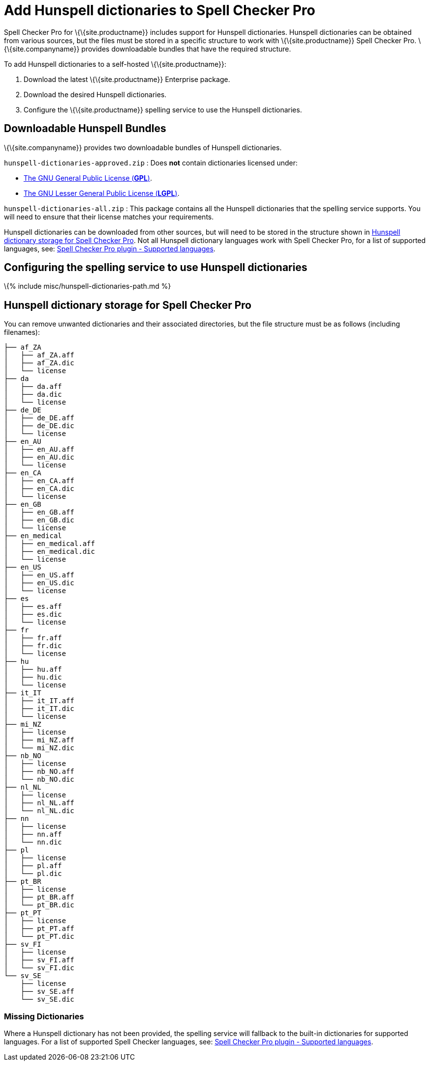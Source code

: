 = Add Hunspell dictionaries to Spell Checker Pro

:title_nav: Spelling service - Using Hunspell dictionaries :description: Instructions for adding Hunspell dictionaries to TinyMCE Spell Checker Pro. :keywords: enterprise tinymcespellchecker hunspell spell check checker pro server configuration configure

Spell Checker Pro for \{\{site.productname}} includes support for Hunspell dictionaries. Hunspell dictionaries can be obtained from various sources, but the files must be stored in a specific structure to work with \{\{site.productname}} Spell Checker Pro. \{\{site.companyname}} provides downloadable bundles that have the required structure.

To add Hunspell dictionaries to a self-hosted \{\{site.productname}}:

[arabic]
. Download the latest \{\{site.productname}} Enterprise package.
. Download the desired Hunspell dictionaries.
. Configure the \{\{site.productname}} spelling service to use the Hunspell dictionaries.

== Downloadable Hunspell Bundles

\{\{site.companyname}} provides two downloadable bundles of Hunspell dictionaries.

`+hunspell-dictionaries-approved.zip+` : Does *not* contain dictionaries licensed under:

* https://www.gnu.org/licenses/licenses.html#GPL[The GNU General Public License (*GPL*)].
* https://www.gnu.org/licenses/licenses.html#LGPL[The GNU Lesser General Public License (*LGPL*)].

`+hunspell-dictionaries-all.zip+` : This package contains all the Hunspell dictionaries that the spelling service supports. You will need to ensure that their license matches your requirements.

Hunspell dictionaries can be downloaded from other sources, but will need to be stored in the structure shown in link:#hunspelldictionarystorageforspellcheckerpro[Hunspell dictionary storage for Spell Checker Pro]. Not all Hunspell dictionary languages work with Spell Checker Pro, for a list of supported languages, see: link:{{site.baseurl}}/plugins-ref/premium/tinymcespellchecker/#supportedlanguages[Spell Checker Pro plugin - Supported languages].

== Configuring the spelling service to use Hunspell dictionaries

\{% include misc/hunspell-dictionaries-path.md %}

== Hunspell dictionary storage for Spell Checker Pro

You can remove unwanted dictionaries and their associated directories, but the file structure must be as follows (including filenames):

[source,pre]
----
├── af_ZA
│   ├── af_ZA.aff
│   ├── af_ZA.dic
│   └── license
├── da
│   ├── da.aff
│   ├── da.dic
│   └── license
├── de_DE
│   ├── de_DE.aff
│   ├── de_DE.dic
│   └── license
├── en_AU
│   ├── en_AU.aff
│   ├── en_AU.dic
│   └── license
├── en_CA
│   ├── en_CA.aff
│   ├── en_CA.dic
│   └── license
├── en_GB
│   ├── en_GB.aff
│   ├── en_GB.dic
│   └── license
├── en_medical
│   ├── en_medical.aff
│   ├── en_medical.dic
│   └── license
├── en_US
│   ├── en_US.aff
│   ├── en_US.dic
│   └── license
├── es
│   ├── es.aff
│   ├── es.dic
│   └── license
├── fr
│   ├── fr.aff
│   ├── fr.dic
│   └── license
├── hu
│   ├── hu.aff
│   ├── hu.dic
│   └── license
├── it_IT
│   ├── it_IT.aff
│   ├── it_IT.dic
│   └── license
├── mi_NZ
│   ├── license
│   ├── mi_NZ.aff
│   └── mi_NZ.dic
├── nb_NO
│   ├── license
│   ├── nb_NO.aff
│   └── nb_NO.dic
├── nl_NL
│   ├── license
│   ├── nl_NL.aff
│   └── nl_NL.dic
├── nn
│   ├── license
│   ├── nn.aff
│   └── nn.dic
├── pl
│   ├── license
│   ├── pl.aff
│   └── pl.dic
├── pt_BR
│   ├── license
│   ├── pt_BR.aff
│   └── pt_BR.dic
├── pt_PT
│   ├── license
│   ├── pt_PT.aff
│   └── pt_PT.dic
├── sv_FI
│   ├── license
│   ├── sv_FI.aff
│   └── sv_FI.dic
└── sv_SE
    ├── license
    ├── sv_SE.aff
    └── sv_SE.dic
----

=== Missing Dictionaries

Where a Hunspell dictionary has not been provided, the spelling service will fallback to the built-in dictionaries for supported languages. For a list of supported Spell Checker languages, see: link:{{site.baseurl}}/plugins-ref/premium/tinymcespellchecker/#supportedlanguages[Spell Checker Pro plugin - Supported languages].
